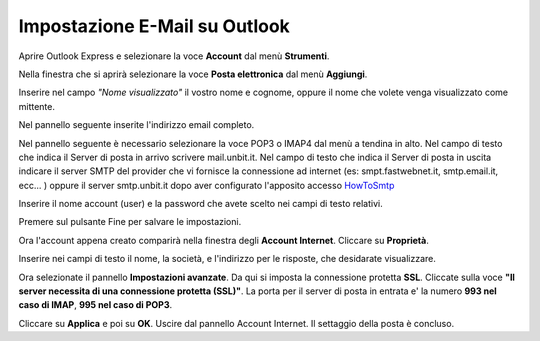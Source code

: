 ------------------------------
Impostazione E-Mail su Outlook
------------------------------

Aprire Outlook Express e selezionare la voce **Account** dal menù **Strumenti**.

Nella finestra che si aprirà selezionare la voce **Posta elettronica** dal menù **Aggiungi**.

Inserire nel campo *"Nome visualizzato"* il vostro nome e cognome, oppure il nome che volete venga visualizzato come mittente.

Nel pannello seguente inserite l'indirizzo email completo.

Nel pannello seguente è necessario selezionare la voce POP3 o IMAP4 dal menù a tendina in alto. Nel campo di testo che indica il Server di posta in arrivo scrivere mail.unbit.it. Nel campo di testo che indica il Server di posta in uscita indicare il server SMTP del provider che vi fornisce la connessione ad internet (es: smpt.fastwebnet.it, smtp.email.it, ecc... ) oppure il server smtp.unbit.it dopo aver configurato l'apposito accesso `HowToSmtp </docs/howtosmtp>`_

Inserire il nome account (user) e la password che avete scelto nei campi di testo relativi.

Premere sul pulsante Fine per salvare le impostazioni.

Ora l'account appena creato comparirà nella finestra degli **Account Internet**. Cliccare su **Proprietà**. 

Inserire nei campi di testo il nome, la società, e l'indirizzo per le risposte, che desidarate visualizzare.

Ora selezionate il pannello **Impostazioni avanzate**. Da qui si imposta la connessione protetta **SSL**. Cliccate sulla voce **"Il server necessita di una connessione protetta (SSL)"**. La porta per il server di posta in entrata e' la numero **993 nel caso di IMAP**, **995 nel caso di POP3**. 

Cliccare su **Applica** e poi su **OK**. Uscire dal pannello Account Internet. Il settaggio della posta è concluso.
